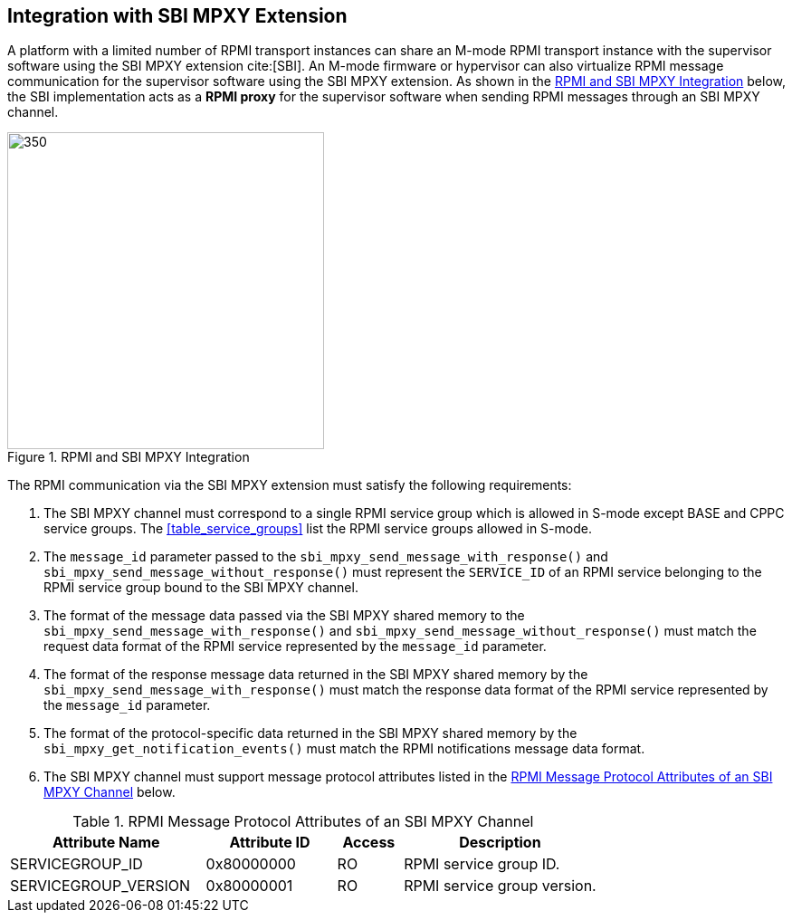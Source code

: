 :path: src/
:imagesdir: ../images

ifdef::rootpath[]
:imagesdir: {rootpath}{path}{imagesdir}
endif::rootpath[]

ifndef::rootpath[]
:rootpath: ./../
endif::rootpath[]

== Integration with SBI MPXY Extension
A platform with a limited number of RPMI transport instances can share an M-mode
RPMI transport instance with the supervisor software using the SBI MPXY extension
cite:[SBI]. An M-mode firmware or hypervisor can also virtualize RPMI message
communication for the supervisor software using the SBI MPXY extension. As shown
in the <<mpxy_rpmi_integration>> below, the SBI implementation acts as a *RPMI proxy*
for the supervisor software when sending RPMI messages through an SBI MPXY channel.

[#mpxy_rpmi_integration]
.RPMI and SBI MPXY Integration
image::mpxy-rpmi.png[350,350, align="center"]

The RPMI communication via the SBI MPXY extension must satisfy the following
requirements:

. The SBI MPXY channel must correspond to a single RPMI service group which is
allowed in S-mode except BASE and CPPC service groups. The <<table_service_groups>>
list the RPMI service groups allowed in S-mode.

. The `message_id` parameter passed to the `sbi_mpxy_send_message_with_response()`
and `sbi_mpxy_send_message_without_response()` must represent the `SERVICE_ID` of
an RPMI service belonging to the RPMI service group bound to the SBI MPXY channel.

. The format of the message data passed via the SBI MPXY shared memory to the
`sbi_mpxy_send_message_with_response()` and `sbi_mpxy_send_message_without_response()`
must match the request data format of the RPMI service represented by the
`message_id` parameter.

. The format of the response message data returned in the SBI MPXY shared memory
by the `sbi_mpxy_send_message_with_response()` must match the response data format
of the RPMI service represented by the `message_id` parameter.

. The format of the protocol-specific data returned in the SBI MPXY shared memory
by the `sbi_mpxy_get_notification_events()` must match the RPMI notifications message
data format.

. The SBI MPXY channel must support message protocol attributes listed in the
<<table_rpmi_mpxy_attributes>> below.

[#table_rpmi_mpxy_attributes]
.RPMI Message Protocol Attributes of an SBI MPXY Channel
[cols="3, 2, 1, 3", width=100%, align="center", options="header"]
|===
| Attribute Name
| Attribute ID
| Access
| Description

| SERVICEGROUP_ID
| 0x80000000
| RO
| RPMI service group ID.

| SERVICEGROUP_VERSION
| 0x80000001
| RO
| RPMI service group version.
|===
